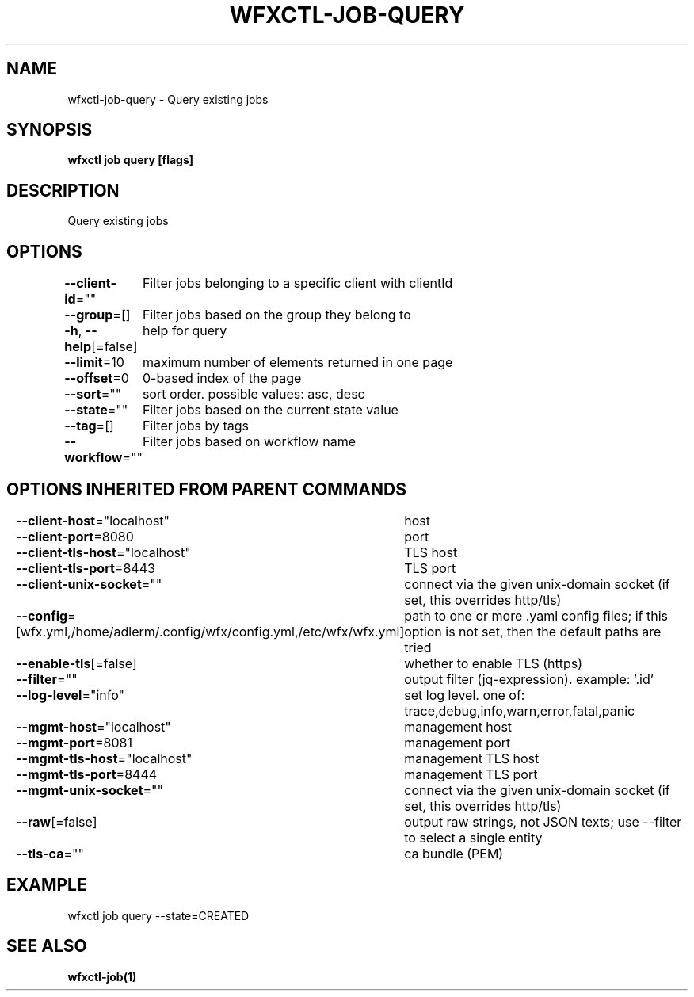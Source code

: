 .nh
.TH "WFXCTL-JOB-QUERY" "1" "Dec 2024" "" ""

.SH NAME
.PP
wfxctl-job-query - Query existing jobs


.SH SYNOPSIS
.PP
\fBwfxctl job query [flags]\fP


.SH DESCRIPTION
.PP
Query existing jobs


.SH OPTIONS
.PP
\fB--client-id\fP=""
	Filter jobs belonging to a specific client with clientId

.PP
\fB--group\fP=[]
	Filter jobs based on the group they belong to

.PP
\fB-h\fP, \fB--help\fP[=false]
	help for query

.PP
\fB--limit\fP=10
	maximum number of elements returned in one page

.PP
\fB--offset\fP=0
	0-based index of the page

.PP
\fB--sort\fP=""
	sort order. possible values: asc, desc

.PP
\fB--state\fP=""
	Filter jobs based on the current state value

.PP
\fB--tag\fP=[]
	Filter jobs by tags

.PP
\fB--workflow\fP=""
	Filter jobs based on workflow name


.SH OPTIONS INHERITED FROM PARENT COMMANDS
.PP
\fB--client-host\fP="localhost"
	host

.PP
\fB--client-port\fP=8080
	port

.PP
\fB--client-tls-host\fP="localhost"
	TLS host

.PP
\fB--client-tls-port\fP=8443
	TLS port

.PP
\fB--client-unix-socket\fP=""
	connect via the given unix-domain socket (if set, this overrides http/tls)

.PP
\fB--config\fP=[wfx.yml,/home/adlerm/.config/wfx/config.yml,/etc/wfx/wfx.yml]
	path to one or more .yaml config files; if this option is not set, then the default paths are tried

.PP
\fB--enable-tls\fP[=false]
	whether to enable TLS (https)

.PP
\fB--filter\fP=""
	output filter (jq-expression). example: '.id'

.PP
\fB--log-level\fP="info"
	set log level. one of: trace,debug,info,warn,error,fatal,panic

.PP
\fB--mgmt-host\fP="localhost"
	management host

.PP
\fB--mgmt-port\fP=8081
	management port

.PP
\fB--mgmt-tls-host\fP="localhost"
	management TLS host

.PP
\fB--mgmt-tls-port\fP=8444
	management TLS port

.PP
\fB--mgmt-unix-socket\fP=""
	connect via the given unix-domain socket (if set, this overrides http/tls)

.PP
\fB--raw\fP[=false]
	output raw strings, not JSON texts; use --filter to select a single entity

.PP
\fB--tls-ca\fP=""
	ca bundle (PEM)


.SH EXAMPLE
.EX

wfxctl job query --state=CREATED

.EE


.SH SEE ALSO
.PP
\fBwfxctl-job(1)\fP
